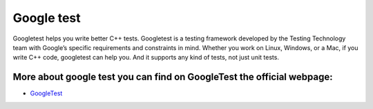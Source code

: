 Google test
=============================

Googletest helps you write better C++ tests.
Googletest is a testing framework developed by the Testing Technology team with Google’s specific requirements and constraints in mind. Whether you work on Linux, Windows, or a Mac, if you write C++ code, googletest can help you. And it supports any kind of tests, not just unit tests.

More about google test you can find on GoogleTest the official webpage:
-------------------------------------------------------------------------

- `GoogleTest <https://google.github.io/googletest/>`_
